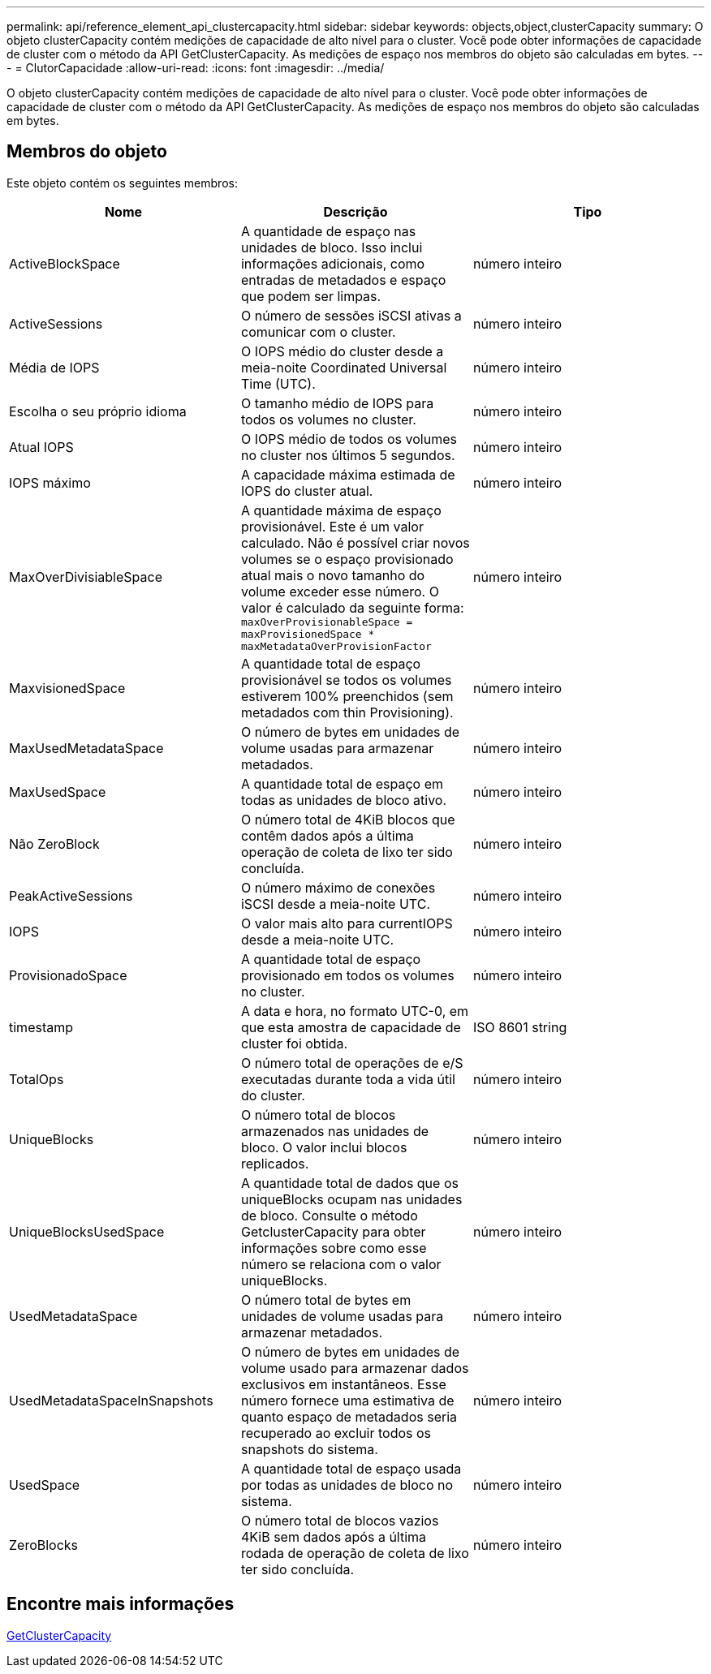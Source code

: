 ---
permalink: api/reference_element_api_clustercapacity.html 
sidebar: sidebar 
keywords: objects,object,clusterCapacity 
summary: O objeto clusterCapacity contém medições de capacidade de alto nível para o cluster. Você pode obter informações de capacidade de cluster com o método da API GetClusterCapacity. As medições de espaço nos membros do objeto são calculadas em bytes. 
---
= ClutorCapacidade
:allow-uri-read: 
:icons: font
:imagesdir: ../media/


[role="lead"]
O objeto clusterCapacity contém medições de capacidade de alto nível para o cluster. Você pode obter informações de capacidade de cluster com o método da API GetClusterCapacity. As medições de espaço nos membros do objeto são calculadas em bytes.



== Membros do objeto

Este objeto contém os seguintes membros:

|===
| Nome | Descrição | Tipo 


 a| 
ActiveBlockSpace
 a| 
A quantidade de espaço nas unidades de bloco. Isso inclui informações adicionais, como entradas de metadados e espaço que podem ser limpas.
 a| 
número inteiro



 a| 
ActiveSessions
 a| 
O número de sessões iSCSI ativas a comunicar com o cluster.
 a| 
número inteiro



 a| 
Média de IOPS
 a| 
O IOPS médio do cluster desde a meia-noite Coordinated Universal Time (UTC).
 a| 
número inteiro



 a| 
Escolha o seu próprio idioma
 a| 
O tamanho médio de IOPS para todos os volumes no cluster.
 a| 
número inteiro



 a| 
Atual IOPS
 a| 
O IOPS médio de todos os volumes no cluster nos últimos 5 segundos.
 a| 
número inteiro



 a| 
IOPS máximo
 a| 
A capacidade máxima estimada de IOPS do cluster atual.
 a| 
número inteiro



 a| 
MaxOverDivisiableSpace
 a| 
A quantidade máxima de espaço provisionável. Este é um valor calculado. Não é possível criar novos volumes se o espaço provisionado atual mais o novo tamanho do volume exceder esse número. O valor é calculado da seguinte forma: `maxOverProvisionableSpace = maxProvisionedSpace * maxMetadataOverProvisionFactor`
 a| 
número inteiro



 a| 
MaxvisionedSpace
 a| 
A quantidade total de espaço provisionável se todos os volumes estiverem 100% preenchidos (sem metadados com thin Provisioning).
 a| 
número inteiro



 a| 
MaxUsedMetadataSpace
 a| 
O número de bytes em unidades de volume usadas para armazenar metadados.
 a| 
número inteiro



 a| 
MaxUsedSpace
 a| 
A quantidade total de espaço em todas as unidades de bloco ativo.
 a| 
número inteiro



 a| 
Não ZeroBlock
 a| 
O número total de 4KiB blocos que contêm dados após a última operação de coleta de lixo ter sido concluída.
 a| 
número inteiro



 a| 
PeakActiveSessions
 a| 
O número máximo de conexões iSCSI desde a meia-noite UTC.
 a| 
número inteiro



 a| 
IOPS
 a| 
O valor mais alto para currentIOPS desde a meia-noite UTC.
 a| 
número inteiro



 a| 
ProvisionadoSpace
 a| 
A quantidade total de espaço provisionado em todos os volumes no cluster.
 a| 
número inteiro



 a| 
timestamp
 a| 
A data e hora, no formato UTC-0, em que esta amostra de capacidade de cluster foi obtida.
 a| 
ISO 8601 string



 a| 
TotalOps
 a| 
O número total de operações de e/S executadas durante toda a vida útil do cluster.
 a| 
número inteiro



 a| 
UniqueBlocks
 a| 
O número total de blocos armazenados nas unidades de bloco. O valor inclui blocos replicados.
 a| 
número inteiro



 a| 
UniqueBlocksUsedSpace
 a| 
A quantidade total de dados que os uniqueBlocks ocupam nas unidades de bloco. Consulte o método GetclusterCapacity para obter informações sobre como esse número se relaciona com o valor uniqueBlocks.
 a| 
número inteiro



 a| 
UsedMetadataSpace
 a| 
O número total de bytes em unidades de volume usadas para armazenar metadados.
 a| 
número inteiro



 a| 
UsedMetadataSpaceInSnapshots
 a| 
O número de bytes em unidades de volume usado para armazenar dados exclusivos em instantâneos. Esse número fornece uma estimativa de quanto espaço de metadados seria recuperado ao excluir todos os snapshots do sistema.
 a| 
número inteiro



 a| 
UsedSpace
 a| 
A quantidade total de espaço usada por todas as unidades de bloco no sistema.
 a| 
número inteiro



 a| 
ZeroBlocks
 a| 
O número total de blocos vazios 4KiB sem dados após a última rodada de operação de coleta de lixo ter sido concluída.
 a| 
número inteiro

|===


== Encontre mais informações

xref:reference_element_api_getclustercapacity.adoc[GetClusterCapacity]
